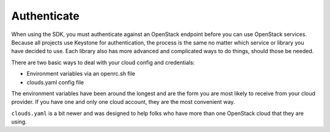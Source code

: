 .. _sdk_authenticate:

============
Authenticate
============

When using the SDK, you must authenticate against an OpenStack endpoint
before you can use OpenStack services. Because all projects use Keystone
for authentication, the process is the same no matter which service
or library you have decided to use. Each library also has more advanced
and complicated ways to do things, should those be needed.

There are two basic ways to deal with your cloud config and credentials:

- Environment variables via an openrc.sh file
- clouds.yaml config file

The environment variables have been around the longest and are the form
you are most likely to receive from your cloud provider. If you have one
and only one cloud account, they are the most convenient way.

``clouds.yaml`` is a bit newer and was designed to help folks who have
more than one OpenStack cloud that they are using.

